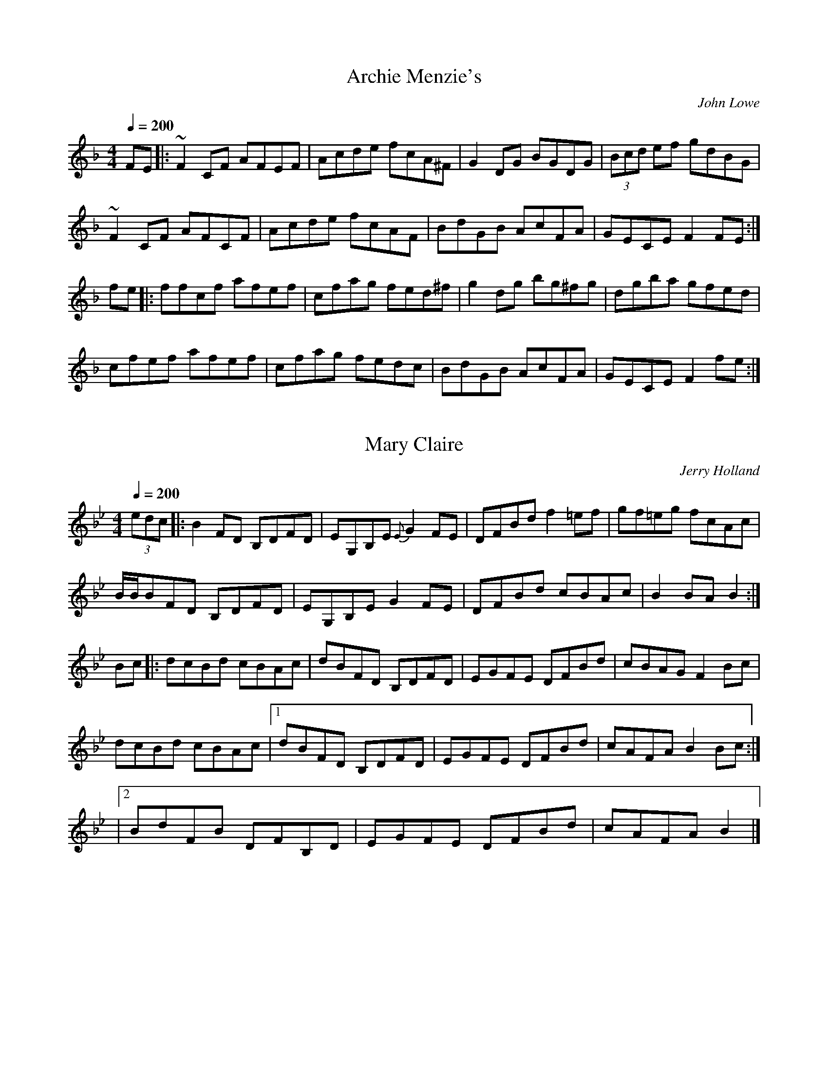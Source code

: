 X: 1
T:Archie Menzie's
R:Reel
C:John Lowe
M:4/4
L:1/8
Q:1/4=200
K:F
FE|:~F2CF AFEF|Acde fcA^F|G2DG BGDG|(3Bcd ef gdBG|
~F2CF AFCF|Acde fcAF|BdGB AcFA|GECE F2FE:|
fe|:ffcf afef|cfag fed^f|g2dg bg^fg|dgba gfed|
cfef afef|cfag fedc|BdGB AcFA|GECE F2fe:|

X: 2
T:Mary Claire
R:Reel
C:Jerry Holland
B:Jerry Holland's Collection of fiddle tunes
Z:added by Alf Warnock
M:4/4
L:1/8
Q:1/4=200
K:Bb
(3edc|:B2FD B,DFD|EG,B,E {E}G2FE|DFBd f2=ef|gf=eg fcAc|
B/2B/2BFD B,DFD|EG,B,E G2FE|DFBd cBAc|B2BA B2:|
Bc|:dcBd cBAc|dBFD B,DFD|EGFE DFBd|cBAG F2Bc|
dcBd cBAc|[1 dBFD B,DFD|EGFE DFBd|cAFA B2Bc:|
|[2 BdFB DFB,D|EGFE DFBd|cAFA B2|]

X: 3
T:Soldiers' Joy
R:Reel
C:Kevin Briggs, via EF
S:Nottingham Music Database
M:4/4
L:1/8
Q:1/4=200
K:D
FG|"D"AFDF AFDF|A2d2 "G"d2cB|"D"AFDF AFDF|"E7"G2E2 "A7"E2FG|
"D"AFDF AFDF|A2d2 "G"d2g2|"D/a"fafd "A7"egec|"D"e2d2 d2:|
de|f2fd fagf|"A7"e2ec egfe|"D"f2fd fagf|"E7""G"edcB "A7""A"A2de|
"D""Bm"fdfd fagf|"Em"ecec "A7"egfe|"D"fafd "A7"egec|"D"e2d2 d2:|

X: 4
T:Mitton's Breakdown
R:Reel
C:Earl Mitton
N:Canadian Old Time reel
D:Lonely Bird - Aly Bain
M:4/4
L:1/8
Q:1/4=200
K:Bb
|:bBAB gBAB|bBAB fBAB|ABcd ecAc|BABg f3f|
bBAB gBAB|bBAB fBfB|ABcd ecAc|[1 BABc B3f:|[2 BABc B2A2|]
BBfB BgBB|aBBg BBfB|AAfA AgAA|aAAg AAfA|
BBfB BgBB|aBBg BBfB|ABcd ecAc|[1 BABc B2zA:|BABc B2zB|]

X: 5
T:Trip To Windsor
C: Dan R. Macdonald (1912-76)
R:reel
M:4/4
L:1/8
Q:1/4=200
K:A
|A2AB Ace=g|f2fe fefg|agfe fgaf|ecAc BAFE|
|A2AB Ace=g|f2fe fefg|agfe fgaf|[1 ecBc A3A:|[2 ecBc A2cd||
efec e/2f/2gae|faec BAcB|AFEC EFAE|FAEC B,A,CB,|
A,2CE FECE|A2cB Acea|fefg afed|[1 cABc A2cd:|[2 cABc A2c2|]


X: 6
T:La Bastringue
R:Reel
C:French Canadian, via PR
S:Nottingham Music Database
M:4/4
L:1/8
Q:1/4=200
K:D
de|:"D"f2ff f2gf|"A"e2c2 "D"d3d|"A"c2d2 efec|"D"d2e2 f2d2|
f2ff f2gf|"A"e2c2 "D"d3d|"G"g2 (3fgf e2d2|[1 "A"B2c2 "D"d2A2:|[2 "A"B2c2 "D"d2 (3ABc
|:d2fd adfd|"C"=c2ec gcec|"D"d2fd adfa|"G"bgec "A"dcBA|
"D"d2fd adfd|d2fd adfa|Adfa "G"bgec|[1 "D"df"A"ec "D"d2 (3ABc:|[2 df"A"ec "D"d4|]

X: 7
T:On The Road To Boston
R:Reel
C:via PR
S:Nottingham Music Database
M:2/4
L:1/8
Q:1/4=200
K:D
A|"D"f2 fe/f/|"G"gf ed|"A7"cd ef|"D"dA FA|
f2 fe/f/|"G"gf ed|"A7"cd ef|"D"d2 d:|
|:f/g/|a2 ag/a/|"G"ba gf|"A7"g2 gf/g/|"D"ag fe|
|"Bm"f2 fe/f/|"G(Em)"gf ed|"A7"cd ef|"D"d2 d:|

X: 8
T:Dashing White Sergeant
R:Reel
C:Trad, via EF
S:Nottingham Music Database
M:4/4
L:1/8
Q:1/4=200
K:D
FE|"D"D2D2 DEFG|A2A2 A2fe|"G"d2B2 "D"A2F2|"Em"B2E2 "A7"EGFE|
"D"D2D2 DEFG|A2A2 A2f2|"E7"e2d2 c2B2|"A7"A^GAB AGFE|
"D"D2D2 DEFG|A^GAB A2fe|"G"d2B2 "D"A2F2|"Em"B2E2 "A7"EGFE|
"D"DCDE DEFG|A^GAB A2f2|"E7"e2d2 c2B2|"A"A6E2|
A2AB c2cd|e2ec A4|"Bm"B2Bc d2de|f2fd B4|
"A"c2AA "E7/b"d2AA|"A"e2AA "D"f2AA|"E7"g2f2 e2d2|"A7"c2B2 A2G2|
"D"F2d2 dc2/2de|d2A2 A4|"Em"B2e2 edef|"A7"e2B2 B4|
"D"A2d2 dcde|"Bm"f2d2 dcde|"D"f4 "A7"a4|"D"d2cB AG|]

X: 9
T:Galopede
R:Reel
C:Eric Foxley
S:Nottingham Music Database
P:AAB
M:4/4
L:1/8
Q:1/4=200
K:G
dc|"G"B2Bc "D7"A2AB|"G"G2G2 G2AB|"C"cBcd edcB|"Am"c2A2 "D7"A2dc|
"G"B2Bc "D/f+"A2AB|"Em"G2G2 "Em7/d"G2AB|"Am/c"cBAG "D7"FGAF|"G"G2G2 G2:|
dc|B2gf "C"e2ed|"Am"dcBc "D7"A2dc|"G"B2gf "C"edcB|"Am"c2A2 "D7"A2dc|
"G"B2gf "C"e2ed|"Am"dcBc "D7"A2dc|"G"BdcB "D7"AcBA|"G"G2G2 "D7"G2Bc|
"G"d2dd d2g2|d2dd d2g2|d2d2 "C"edcB|"Am"c2A2 "D7"A2Bc|
"G"d2dd d2g2|"Em"d2dd d2g2|"Am"edcB "D7"dcBA|"G"G2G2 G2|]

X: 10
T:Gin I Were Where The Gadie Rins
R:Reel
C:via PR
S:Nottingham Music Database
M:4/4
L:1/8
Q:1/4=200
K:D
dB|"D"A2AB ABde|f2f2 f2ed|f2f2 f2ed|"G""Em"e2ef "A7"edBd|
"D"A2AB ABde|f2f2 f2ed|"G"a2A2 "A7"A2Bc|"G"d6:|
|:cB|"D"A2F2 F2A2|"A7"G2E2 E2G2|"D"F2D2 F2A2|"G"d2cd "A"edcB|
"D"A2F2 F2A2|"A7"G2E2 E2G2|"D"F2D2 "A7"F2A2|"D"d6:|

X: 11
T:La Russe
R:Reel
C:Kevin Briggs, via EF
S:Nottingham Music Database
M:4/4
L:1/8
Q:1/4=200
K:G
BA  | "G"G2BB B2dd|d2g2 g2fg|"C"a2g2 e2c2|"Am"e2de "D7"dcBA|
"G"G2BB B2dd|d2g2 g2fg|"C"e2d2 "D7"d2FG|"G"A2G2 G2:|
K:D
A2 | "D"A2d2 d2cB|A2a2 a2gf|"A7"g2f2 g2e2|
"D"fgag "A7"f2d2|"D"A2d2 d2cB|A2a2 a2gf|"A7"g2f2 g2e2|"D"d6:|

X: 12
T:Joys Of Quebec
R:Reel
C:French Canadian, via PR
S:Nottingham Music Database
M:4/4
L:1/8
Q:1/4=200
K:A
e2|"A"eccc c2e2|eccc c2e2|fAeA dAcA|"E"dBBB B2d2|
dBBB B2d2|dBBB B2d2|[1 e2e2 gfeg|"A"fedf "E"e2cd:|[2 e2ee "D"fefg|"A"a6cd
|:e2z2 "D"f2z2|"A"e3f e2AB|c2cc "D"d2dd|"A"c3d c2AB|
cBA2 G2A2|"E"B3c B2Bc|[1 d2e2 gfeg|"A"fedf "E"e2cd:|[2 d2e2 fefg|"A"afec A2|]

X: 13
T:Mairi's Wedding
R:Reel
C:Kay Graham, via EF
S:Nottingham Music Database
M:4/4
L:1/8
Q:1/4=200
K:D
dB|"D"A3A A2B2|d2e2 f4|"G"e2d2 B2d2|"A7"f2e2 f4|
"D"A3A A2B2|d2e2 f4|"G"e2d2 B2G2|"A7"A6:|
fg|"D"a3a a2b2|"Bm"a2g2 f4|"E7"e2d2 B2d2|"A"f2e2 f4|
"F#m"a3a a2b2|"Bm"a2g2 f4|"Em"e2d2 B2G2|"A7"A6:|

X: 14
T:Maple Sugar
R:Reel
C:Ward Allen
S:Nancy Roach book
Z:entered by alf.warnock@rogers.com
M:2/4
L:1/8
K:A
Acd|:"A"e2e>f|edcB|c2c>d|cAdc|
"E7"cBBc|d2c>B|"A"dccB|cAcd|
e2e>f|edcB|c2c>d|cAdc|
"E7"cBBc|d2c>B|"A"A2 A>B|[1 "$"A2CD|E2E>F|
ECEA|c2c>B|AEFE|"E7"B2B>c|
BGFG|"A"A2GF|ECCF|E2E>F|
ECEA|c2cB|AEFE|"E7"B2B>c|
BGFG|"A"A2A>B|A2ce:|[2 A2 G>A|
K:E
"E"B2B>c|BGBe|g2g>f|eBcB|
"B7"f2f>g|fdcd|"E"e2dc|BGAc|
B2B>c|BGBe|g2g>f|eBcB|
"B7"f2f>g|fdcd|"E"e2e>f|"DC al $"eAcd:|



X: 15
T:Brenda Stubbert
R:reel
C:Jerry Holland
N: BSFC VIII-9
N: (get Jerry Holland's permission)
N: Well known in New England.
N: This fine tune is already being mistakenly called "traditional"
N: by people who don't realize that it's only a few years old.
D:on Altan The Red Crow; Natalie McMaster tape?
O:Cape Breton
Z: John Chambers <jc@eddie.mit.edu>
M:4/4
L:1/8
Q:1/4=200
K:Am
|: "Am"A/A/ABA GAAB  | A/A/ABd edd[eB] | "G"G/G/GBA BGGB | ~c2BA BGGB |
| "Am"A/A/ABA GAAB  | A/A/ABd edda    | "G"gedB GABd  |"Em"~e2dB "Am"eAA2 :|
| "Am"A/A/Aa2 A/A/Ag2 | Aage age[gd]  | "G"G/G/GBA BGGB | ~c2BA BGGB |
| "Am"A/A/Aa2 A/A/Ag2 | Aage agea     | "G"gedB GABd  | "Em"~e2dB "Am"eAA2 |
| "Am"A/A/Aa2 A/A/Ag2 | Aage age[gd]  | "G"G/G/GBA BGGB | ~c2BA BGGB |
| "Am"A/A/ABA GAAB  | A/A/ABd edda    | "G"gedB GABd  | "Em"~e2dB "Am"eAA2 |

X: 16
T:Sandy MacIntyre's Trip to Boston
R:Reel
C:John Campbell
O:Cape Breton
M:4/4
L:1/8
Q:1/4=200
K:A
|:F|E2CE A,ECE|Acef ecce|f2af ecAc|dBcA BFFA|
E2CE A,ECE|Acef ecce|F2af ecBc|dfec A2A:|
|:f|eAc2 ecBc|ABce f2fa|eAc2 ecBc|
dfec B2Bf|eAc2 ecBc|ABce f2fg|agfe fgaf|ecBc A2A:|

X: 17
T:Aiken Drum
R:reel
M:4/4
L:1/4
Q:1/4=200
K:D
d/2e/2|"D"ff g/2f/2e/2d/2|"G"B2 d>B|"D"A>B dA|"E7"fe "A7"ed/2e/2|
"D"ff g/2f/2e/2d/2|"G"B2 d>B|"A7"AA Bc|"D"d3:|
|:d/2e/2|ff fe/2d/2|"G"gg b>g|"D"fa fd|"Em"fe "A7"ed/2e/2|
"D"ff g/2f/2e/2d/2|"G"B2 d>B|"A7"AA Bc|"D"d3:|

X: 18
T:Big John McNeil
R:reel
C:Trad
M:2/4
L:1/16
Q:1/4=200
K:A
A2|:A,2CE FECE|AECE FECE|A,2CE FECE|
FAGF EDCB,|A,2CE FECE|AECE FECE|A,CB,D CEDF|
EGBd cA:|
:cd|eAfA eAcd|eAfA e2 (3agf|eAfA eAce|
daca B2cd|eAfA eAcd|eAfA e2fg|agfe fece|
defg a2:|
"final"
|:A2|A,2A,2 C2A,2|C2A,2 C2A,2|A,2A,2 C2A,2|
DFED CB,A,G,|A,2A,2 C2A,2|C2A,2 C2A,2|A,2G,B, A,CB,D|
E2G2 A2::AB|c2d2 c2AB|c2d2 c2e2|c2d2 c2A2|
B2A2 G2AB|c2d2 c2AB|c2d2 c2de|fedc dcAc|
Bcdd c2:|

X: 19
T:De'il Amang the Tailors
R:Reel
C:FTB, via EF
S:Nottingham Music Database
M:4/4
L:1/8
Q:1/4=200
K:A
eg|"A"a2eg a2eg|a2ea "(F#7)"fedc|"Bm"dfBf dfBf|dfba "E7"gefg|
"A"a2eg a2eg|a2ea fedc|"D"defd "A"ecBA|"E7"E2G2 "A"A2:|
ed|ceAe ceAe|ceag fedc|"Bm"dfBf dfBf|dfba "E7"gfed|
"A"ceAe ceAe|ceag fedc|"D"defd "A"ecBA|"E7"E2G2 "A"A2:|

X: 20
T:The Cape Breton Visit to Shetland
R:reel
C:W.Hunter 1982
Z: 1997 by John Chambers <jc@eddie.mit.edu> http://eddie.mit.edu/~jc/music/abc/
M:C|
L:1/8
Q:1/4=200
K:A
AF \
| "A"EC ~C2 C2B,C | A,B,CE FECE | "D"FB~B2 "Bm"BcBA | "E7"Bffe f2fg |
| "A"ac ~c2 eA ~A2 | cBAF "F#m"EC ~C2 | "D"FGAF "A"Eaaf | "E7"ecBc "A"A2 :|
|: fg \
| "A"ae ~e2 efed | ce ~e2 fece | "Bm"bf ~f2 fgfe | defd "E7"B2"=>Coda"fg |
| "A"ae ~e2 efed | ce ~e2 fece |[1 "D"fdge "Bm"afed | "E7"cdBc "A"A2 :|[2 "D"fdec "Bm"dBcA | "E7"Bagf "d.C."eAGF :|
|| "Coda"ed \
| "A"cdBc "F#m"ABGA | "D"FGEF "Bm"DECD | B,CDE F^ABc | "E7"defg "A"a4 |]

X: 21
T:Spey in Spate
C:James Scott Skinner (1843-1927)
R:Reel
M:4/4
L:1/8
Q:1/4=200
K:D
A,2|D/2D/2DFD A,DFA|dcBA ^GAFD|E/2E/2E=GE B,EGE|gecA ^GA=GE|
D/2D/2DFD A,DFA|dDcD BDef|g/2f/2efd ecdB|AFGE D2:|
A,2|d/2d/2dfd AdFA|DFAd fagf|e/2e/2ege BAGF|EFGB egfe|
d/2d/2dfd AFFA|dDcD BDef|g/2f/2efd ecdB|AFGE D2:|

X: 22
T:Miss Wedderburn
R:Reel
O:Scotland
M:4/4
L:1/8
Q:1/4=200
K:A
F|:E2EF EFAc|BABc BAFA|E2EF EFAc|BABc A/A/A A:|
c|d2fd c2ec|BABc BAFc|d2fd c2ec|BABc A/A/A Ac|
dfdf cece|BABc BAFf|efge a2gf|ecBc A/A/A A|]

X: 23
T:Clog Double
R:reel
S:Jean Carignan; Hommage a Joseph Allard, Philo
M:C|
L:1/8
Q:1/4=200
K:Bb
|:B2dB fBdB|gBaB bBAB|FBAB GcBc|AecA BAGA|
B2dB fBdB|gBaB bBAB|FBAB GcBc|AecA BFGA:|
|:B2dB fBdB|bagf =egfd|B2dB fBdB|AecA FAcA|
B2dB fBdB|bagf =egfd|B2dB fBdB|AecA BFGA:|

X: 24
T:King's Reel
R:Reel
M:4/4
L:1/8
Q:1/4=200
K:G
B,|A,<A,EA, FA,EA,|A,<A,ED CA,A,B,|A,<A,EA, FA,EF|G2EC B,G,G,B,:|
e|c/2B/2AeA aAeA|c/2B/2AeA cAAe|c/2B/2AeA aAef|g2dc BGGe|
c/2B/2AeA aAeA|c/2B/2Aed cAAB|c2ec B2dB|Bgdg BGG2|]

X: 25
T:Music For A Found Harmonium
R:reel
C:Simon Jeffes
S:Penguin Cafe Orchestra: "Broadcasting from Home" (EG Records 1984)
Z:This is the whole thing as played on the album.
M:4/4
L:1/8
Q:1/4=200
K:D % transposed from C
"[A]"D|:FDGD FDDD|FDGD FDCD|FDGD FDDD|EDCD FDD:|
|:"[B]"D|EDCD EDCD|FDCD FDCD|GDED CDGD|FDDD D2D:|
|:"[A]"D|FDGD FDDD|FDGD FDCD|FDGD FDDD|EDCD FDD:|
|:"[B]"D|EDCD EDCD|FDCD FDCD|GDED CDGD|FDDD D2D:|
K:C
|:"[C]"F|cFEF GF2F|cFEF E3F|cFEF GF2F|cFEF E3:|
K:F
F|"[D]"BFDF GF2F|BFDF GF2F|BFEF GE2F|BFEF GE2|
K:D
G|"[E]"cGEG CG2G|cGEG CG2G|cGEG CG2G|cGEG CG2|
|:"[A]"D|FDGD FDDD|FDGD FDCD|FDGD FDDD|EDCD FDD:|
|:D"[B']"|EDCD EDCD|FD=CD FDCD|GDB,D GDCD|FDDD D2D:|
K:C
|:F|"[C]"cFEF GF2F|cFEF E3F|cFEF GF2F|cFEF E3:|
K:F
F|"[D]"BFDF GF2F|BFDF GF2F|BFEF GE2F|BFEF GE2|
K:D
G|"[E]"cGEG CG2G|cGEG CG2G|cGEG CG2G|cGEG CG2|
|:D|"[A]"FDGD FDDD|FDGD FDCD|FDGD FDDD|EDCD FDD:|
|:D|"[B]"EDCD EDCD|FDCD FDCD|GDED CDGD|FDDD D2D:|
|:D|"[A]"FDGD FDDD|FDGD FDCD|FDGD FDDD|EDCD FDD:|
|:D|"[B]"EDCD EDCD|FDCD FDCD|GDED CDGD|FDDD D2D:|
|:D|"[B]"EDCD EDCD|FDCD FDCD|GDED CDGD|FDDD D2D:|

X: 26
T:Mouth of the Tobique
S:Don Messer Anthology + 3rd part
M:4/4
L:1/8
Q:1/4=200
K:G
(3DEF|GFGA Bded|BdBG DGBG|AGFE DFAc|BdBG D2 (3DEF|
GFGA  Bded|BdBG DGBG|AGFE DFAc|BGGF G2:|
|:Bd|gfga gfeg|fdAd fagf|eGFE DFAc|BGBc d2ef|
gfga gfef|fdAd fagf|eGFE DFAc|BGGF G2:|
|:DEF|GGBG GcGG|BGGc GGBG|FGAB cAFD|GABc dDEF|
GGBG GcGG|BGGc GGBG|FGAB cAFD|GBAF G2:|

X: 27
T:Old French
T:Rambler's Hornpipe
R:Reel
C:via PR
S:Nottingham Music Database
M:4/4
L:1/8
Q:1/4=200
K:D
(3ABc|"D"d2cd BdAF|DFAd f2ed|"A"cdef gece|"D"defd "A"A2 (3ABc|
"D"d2cd BdAF|DFAd f2ed|"A"cdef "A7"gece|"D"d2f2 d2:|
|:cd|"A"efed c2A2|AEAc e2dc|"G"BGBd gfed|"A"cAce a2cd|
efed c2A2|AEAc e2dc|"G"BGBd gfed|"A"c2A2 A2:|

X: 28
T:Flowers of Edinburgh
R:Reel
C:Trad
S:Aly Bain Book
M:C
L:1/8
Q:1/4=200
K:G
|:GE|D2DE G2GA|BGBd cBAG|FGFE DEFG|AFdF E2GE|
D2DE G2GA|BGBd efge|dcBA GFGA|B2G2 G2:|
d2|:g2g2 gbag|f2f2 fagf|edef gfed|B2e2 e2ge|
dBGB d3d|[1 edef g2fe|dcBA GFGA|B2G2 G2d2:|
|[2 edef agfe|dcBA GFGA|B2G2 G2|]

X: 29
T:Spootiskerry
R:reel
C:Ian Burns (Shetland)
Z:Set Spootiskery / Willafiord / Sleep Sound Morning
M:4/4
L:1/8
Q:1/4=200
K:G
DE|:"G"G2DE GDEG|DEGA "D7"B2AB|"G"G2DE "Em"GABd|"Am"eged "D7"B2AB|
"G"G2DE GDEG|DEGA B2AB|"C"g2ed "D7"edBA|"G"B2G2 G2:||
ef|g2ed "Em"edB2|"C"BABG "D7"E2DE|"G"GABd "Em"eged|"Am"B2A2 "D7"A2ef|
"G"g2ed "Em"edB2|"C"BABG "D7"E2DE|"G"GABd "D7"eged|"G"B2G2 G2ef|
g2ed "Em"edB2|"C"BABG "D7"E2DE|"G"GABd "Em"eged|"Am"B2A2 "D7"A2DE|
"G"G2DE GDEG|DEGA B2AB|"C"g2ed "D7"edBA|"G"B2G2 G2|]

X: 30
T:Willafjord
R:reel
O:trad Shetland
Z:John Chambers <jc@eddie.mit.edu>
M:4/4
L:1/8
Q:1/4=200
K:D
|: B2 | "D"A2FA -ADFA | "G"B2GB -BDGB | "D"A2FA -ADFA | "Em"EFGA "A7"GFED |
"D"A2FA -ADFA | "G"B2GB -BDGB | "A7"ABcd efge | "D"f2d2 d2 :|
|: e2 | f2df -fAdf | "Em"geaf "A7"gfeg | "D"f2df -fAdf | "A7"e2ce -eAce |
"D"f2df -fAdf | "Em"geaf "A7"gfec | ABcd efge | "D"f2d2 d2 :|

X: 31
T:Sleep soond ida moarnin'
T:Sleep sound in the morning
R:Reel
O:Shetland
Z:3rd part played in Ottawa
Z:Added by Alf Warnock
M:4/4
L:1/8
Q:1/4=200
K:ADor
|:ea2^g a2ef|gedB GABG|ea2^g a2ef|gedB A2:|
|:AB|cAeA cAeA|BcdB G2AB|cAeA cAeA|BAGB A2AB|
cAeA cAeA|BcdB G2GB|ABcd efga|gedB A2||
AB|c2e2 c2e2|d2=f2 d2f2||ea2^g a2ef|gedB A2:|

X: 32
T:My Love is but a Lassie Yet
R:Reel
C:Nan F-W, via EF
S:Nottingham Music Database
M:4/4
L:1/8
Q:1/4=200
K:D
P:A
dc|"D"d2D2 F2A2|d2D2 "G"D2dc|"D"d2D2 F2A2|"E7"e2E2 "A7"E2dc|
"D"d2D2 F2A2|"G"B2g2 f2e2|"Em"dcBA "A7"B2c2|"D"d2D2 D2:|
P:B
fg|a3f "A7"g3e|"D"f2d2 "A7"d2fg|"D"a3f "G"g2a2|"Em"b2e2 "A7"e2fg|
"D"a3f "A/c+"g3e|"Bm"f2d2 "A7"e2c2|"Em/g"dcBA "A7"B2c2|"D"d2D2 D2:|
P:BAlt
fg|agfa "A7"gfeg|"D"f2d2 d2fg|agfa "G"gfga|"Em"bagf "A7"e2fg|
"D"agfa "A/c+"gfeg|"Bm"fedf "A7"e2c2|"Em/g"dcBA "A7"Bcde|"D"f2d2 d2|]

X: 33
T:Rakes O' Mallow
T:Rigs O' Mallow
R:Reel
C:Kevin Briggs, via EF
S:Nottingham Music Database
M:4/4
L:1/8
Q:1/4=200
K:G
cB|"G"G2B2 G2B2|G2B2 cBAG|"D7"F2A2 F2A2|F2A2 dcBA|
"G"G2B2 G2B2|G2B2 "Em"d3B|"Am"cBAG "D7"FGAc|"G"B2G2 G2:|
d2|g2fe d2c2|B2c2 "D7"d4|"G"g2fe d2c2|B2d2 "D7"A4|
"G""Em"g2fe d2c2|"G"B2c2 "Em"d3B|"Am"cBAG "D7"FGAc|"G"B2G2 G2:|

X: 34
T:White Cockade
R:Reel
C:Kevin Briggs, via EF
S:Nottingham Music Database
M:4/4
L:1/8
Q:1/4=200
K:G
GA|"G"B2B2 B2AG|B2B2 B2g2|d2B2 B2AG|"Am"B2A2 "D7"A2GA|
"G"B2B2 "D7"cBAG|"G"B2d2 "Em"g2ga|"G"bagf "D"agfe|"Em"d2B2 "D7"B2:|
Bc|"G"d2B2 g2Bc|d2d2 d2Bc|d2B2 g2fg|"A7"a2A2 "D7"A2GA|
"G"B2B2 "D7"cBAG|"G"B2d2 "Em"g2ga|"G"bagf "D"agfe|"Em"d2B2 "D7"B2:|

X: 35
T:Blackberry Blossom
R:reel
S:Robin Williams Fiddle book
Z:Added by Alf Warnock
M:4/4
L:1/8
Q:1/4=200
K:G
|:g2bg f2af|egfe dBAG|EFGF E2GA|BdBG A4|
(3gfg bg f2af|efge dBAB|E2GF EFGA|BGAF G4:|
|:B2eB dBed|B2eB dBAF|B2eB d2ef|gbag edBA|
B2eB dBed|B2eB dBAF|[1 GABA A2GA|BGAF GFED:||[2 GABd efge|dBAB G4|]

X: 36
T:Billy In The Lowground
R:Reel
C:via PR
S:Nottingham Music Database
M:4/4
L:1/8
Q:1/4=200
K:C
| "C"G,A,CD EGAB|cBcd cAGB|"Am"ABAG EGAB|(3cBA GE DCCA,|
"C"G,A,CD EGAB|cBcd cAGB|"Am"ABAG EGAB|(3cBA GE "G7 C"D2C2:|
|:eg2e g2eg|aged cAG2|"Am"ea2g a2eg|agab age2|
"C"eg2e g2eg|aged cAG2|"Am"ABAG EGAB|(3cBA GE "G7"D2"C"C2:|

X: 37
T:Bill Cheetham
R:Reel
C:via PR
S:Nottingham Music Database
M:4/4
L:1/8
Q:1/4=200
K:A
|:"A"E2c2 c2AB|cBAc BAFE|"D"DFAc d2Bc|dcde "E7"dcBA|
"A"EFAB c2AB|cBAc BAFA|"D"dcde fgaf|"E7"ecBc "A"A4:|
|:ecea "D"fdfa|"E"gabg "A"a2cd|ecea "D"fdfa|"A"ecBA "E7"B2cd|
"A"ecea "D"fdfa|"E"gabg "A"a2fg|agae "D"faed|"E"cAB2 "A"A4:|

X: 38
T:Fourposter Bed
C:Traditional
N:In 3rd and 4th measure of 2nd part, note after each PIZZ is a tap on
N:the top of the fiddle.
M:2/4
L:1/16
Q:1/4=200
K:D
de|:f2f2 e2fg|agfe dcde|f2gf e2d2|a4 A4:|
|:e2ee e2ef|edcB A2A2|.a2.e2 .a2.e2|.a2.e2 .a2.e2|
e2ee e2ef|edcB A2^g2|a2 (3gag f2e2|d4 d4:|

X: 39
T:Nail That Catfish to the Tree
R:reel
S:Greg Dahms
Z:Alf.warnock@rogers.com
M:2/4
L:1/16
K:G
D2|: G2B2 A2B2| c2c2 B2B2| ABAG FED2| ABAG FED2|
G2B2 A2B2| c2c2 B2B2| ABAG DEF2| G4 G2D2:|
:C2C2 E2G2| c2c2 B2B2| ABAG FED2| ABAG FEDB,|
C2C2 E2G2| c2c2 B2B2| ABAG DEF2| G4 G4:|

X: 40
T:Compliments to Sean Maguire
R:reel
C:Brendan Mulvihill
S:Jerry Holland Book
Z:Alf.warnock@rogers.com
M:C|
L:1/8
K:Bb
(3FE_D|:DB,~B,2 FB,DF|EDEF EFG_A|AF~F2 cFAc|BABc BGFE|
DB,~B,2 A,B,_A,B,|G,EED EFG_A|AF~F2 cFAc|[1 BABc B2 (3FE_D:|[2 BABc B2gf
|:dBFB DFBc|dBAc BAGF|GeFd EcDB|AF~F2 cFAc|
B/B/BfB bBfB|gBfB AF~F2|[1 G/G/GeG F/F/FdF|EcAc B2gf:|[2 E/E/EcE dEcE|AG (3FGA B2z2|

X: 41
T: Betty Patton
M:4/4
R:reel
L:1/8
Z:added by Alf Warnock - alf0@rogers.com - www.alfwarnock.info/alfs
K:G
| "G"G2GG G2A2|B2BB B2d2|e2d2 B2G2|"D7"B2A2 A4|
"G"G2GG G2A2|B2BB B2d2|"C"e2d2 "D7"c2F2|"G"A2G2 G2d2:|
|:"G"g4 d3d|e2d2 B2d2|e2d2 B2G2|"D7"B2A2 A2d2|
"G"G2GG G2A2|B2BB B2d2|"C"e2d2 "D7"c2F2|"G"A2G2 G4:|

X: 42
T: Frank's Reel
M:4/4
R:reel
L:1/8
Z:added by Alf Warnock - alf0@rogers.com - www.alfwarnock.info/alfs
C: John McCusker
K:A
|: "A"AcBA "D"F2AF|"A"EFAB cABc|"D"d3f "A"ecAe|"D"faec "E7"B/2c/2dcB|
|1 "A"AcBA "D"F2AF|"A"EFAB cABc|"D"d3f "A"ecAc|"E7"BAGB "A"A2E/2F/2G :|
|2 "A"AcBA "D"EFAF|"A"EFAB cABc|"D"dff/2f/2f "A"ecAc|"E7"BAGB "A"Aefg|
"A"aAAg "C#m7"AAfA|"F#m"effe "A"cABc|"D"d3f "A"ecAc|"Bm"Bcde "E7"fee/2f/2g|
"A"aAAg "C#m7"AAfA|"F#m"effe "A"cABc|"D"dff/2f/2f ecAc|"E7"BAGB "A"Aefg|
"A"aAAg "C#m7"AAfA|"F#m"ef2e "A"cABc|"D"d3f "A"eAce|"Bm"faec "E7"B/2c/2dcB|
"A"AcBA "D"F3A|"A"EFAB cABc|"D"d3f "A"ecAc|"E7"BAGB "A"A4|

X: 43
T:Mutt's Favorite reel
R:reel
C:Jerry Holland
M:C|
L:1/8
K:G
|:EAAc B2Ac|BAAg feea|EAAc B2Ac|BGGA BcdD|
EAAc B2 Ac|BAAg feef|gfgde2dg|BGBc dBGB:|
|:EA A/A/A fA A/A/A|gA A/A/A aA A/A/A|EAfA gAaA|fgdg BGGD:|


X: 44
T: Mrs. Norman McKeigan
C: Dan R. Macdonald (1912-76)
M:4/4
R:reel
L:1/8
Z:added by Alf Warnock - alf0@rogers.com - www.alfwarnock.info/alfs
K:D
A,|"D"D2DG FAAB|defd "G"g2fe|"D"dcBA "G"BcdA|"D"BdAF "A"AFEF|
"D"D2DE FAAB|defd "G"g2fe|"D"dcBA "G"BcdA|"A"BdAF "D"DD2f||
"D"abaf defd|fada f2ef|abaf defd|fadf "A"e2ef|
"D"abaf defd|fadf "G"g2fe|"D"dcBA BcdA|"A7"BdAF "D"D4||


X: 45
T: Pointe au Pique
M:2/4
R:reel
L:1/16
Z:added by Alf Warnock - alf0@rogers.com - www.alfwarnock.info/alfs
K:G
|:dBd|"G"ABGA FGEF|DDD2 zdBd|ABGA FGEG|"D"FFF2 zdBd|
ABGA FGEG|FFF2 zd^cd|ed^cd edBG|"G"DDD2 zdBd|
ABGA FGEF|DDD2 zdBd|ABGA F2=F2|"C"E6EF|
EDEF "C#dim"GFGA|"G"BABd "Em"e4| "Am"d2c2 zAEF|"G"G4 z:|
|:D2|"Em"EDEF GFGA|Be2e efe2|Be2e efe2|Be2e3E2|
"D"D2DE FDFA|d^cde dAFA|d2de dAFA|ddd4GF|
"Em"EDEF GFGA|Be2e efee|Be2e efee|Be2e "D"e2f2|
"C"g3a gdBc|"G"d^cde dBGA|"Am"BdBG "D"A^cAF|"G"G4 G2:|



X: 46
T:Pretty Pegg
M:4/4
R:reel
L:1/8
Z:added by Alf Warnock - alf0@rogers.com - www.alfwarnock.info/alfs
K:D
A|:"D"d/2d/2d fd AFDF|d/2d/2d fd "G"e/2f/2g "A7"fe|"D"d/2d/2d fd AFDF|"G"GE"D"FD "A7"CEEA:|
"D"F/2E/2D AD BDAD|G/2F/2E F/2E/2D "A7"CEE3/2G/2|"D"F/2E/2D AD BDAD|"A7"G/2F/2E F/2E/2D "D"A,DDA|
F/2E/2D dD cDBD|AD F/2E/2D "A7"CEEG|"D"FAdf "A"ec"G"dB|"A7"AFGE "D"D3|]

X: 47
T: Reel du Pendu
M:4/4
R:reel
L:1/8
Z:added by Alf Warnock - alf0@rogers.com - www.alfwarnock.info/alfs
K:G
|:"G"DEGA B2B2|BcBA B2B2|DEGA B2B2|"D7"ABAF "G"G2G2:|
|:"D7"A/2A/2AA2 A/2A/2AA2|A/2A/2AB2 c2B2|A/2A/2AB2 c2B2|A2F2 "G"G4:|
|:"G"DB,CD "C"ECDE|"G"DCB,G, "D7"A,2A,2|"G"DB,CD "C"ECDE|"D7"DCB,A, "G"G,2G,2:|
|:z4 B2B2|BcBA Bz3|z4 B2B2|ABAF G z3:|


X: 48
T: White Fish up the rapids
M:4/4
R:reel
L:1/8
Z:added by alf0@rogers.com - www.alfwarnock.info/alfs
K:Bb
|:"Bb"B2FB dBFD|"Eb"E2GB eBGE|"Bb"FGFE DFBd|"F7"cBAG FGAF|
"Bb"B2FB dBFD|"Eb"E2GB eBGE|"Bb"FGFE "Gm"DFBd|"F7"cBAc "Bb"B2F2:|
|:"Bb"Bcde fBAB|"Gm"gB"F7"aB "Bb"bBAB|"Gm"bBgB "Bb"fBAB|"Cm"cecA "F7"BAGA|
"Bb"Bcde fBAB|"Gm"gB"F7"aB "Bb"bBAB|"Cm"FGFE "F7"DFBd|cBAc "Bb"B2F2:|

X:49
T: Reel de Rimouski
M:2/4
R:reel
L:1/16
Z:added by Alf warnock alf0@rogers.com - www.alfwarnock.info/alfs
Z:repertoire de Jos Bouchard, notation de Marcel Ducharme.
K:G
|:DEF|"G"G2Bd gdBG|"D7"ABcA FDEF|"G"GFGB dBGB|"D7"Agfe dcBA|
"G"G2Bd gdBG|"D7"ABcA FDEF|"G"GFGB dBGB|"D7"ABAF "G"G:|
K:C
|"C"e2ef edce|g2ga gece|gece gecA|"G7"B2^A2 A4|
 |1 "G7"f2fg fefg|b2bb bg^fg|a2ab agfg|"G7"ag^fg "C"e2c2:|
 |2 "F"aa^ga b2a2|"C"gg^fg a2g2|"Dm"fedf "G7"a2B2|"C"c4z efg||
K:F
|"F"aaa2 "C"ggg2|"F"fff2 c2Ac|f2fg fefa|"Gm"g2d2 d4|
 "C7"bbb2 aaa2|ggg2 e2cd|e2ef edce|"F"dc=Bc A2F2|
"F"aaa2 "C"ggg2|"F"fff2 c2Ac|f2fg fefa|"Gm"g2d2 d3e|
"Gm"fefg fefg|"F"afcB Aceg|"Gm"b2bb "C7"bgeg|"F"fefg f4||

X: 50
T:Olive Branch
M:4/4
L:1/8
K:A
|A2 cA eAfA|eAfA ecBc|A2 cA eAfA|ecBc AFEF|
A2 cA eAfA|eAfA ecBc|ABAF Ecdf|ecBc A3z:|
|:A2 ce a2 af|efed cdBc|A2 ce a2 ag|fbba gbeg|
agae faec|dBcA BAFG|ABAF Ecdf|ecBc A3z:|

X: 51
T:Pointe au Pic
M:2/4
L:1/16
R:reel
K:G
dBd|"G"ABGA FGEF|DDD2 zdBd|"G"ABGA FGEG|"D"FFF2 zdBd|
ABGA FGEG|"D"FFF2 zd^cd|ed^cd edBG|"G"DDD2 zdBd|
"G"ABGA FGEF|DDD2 zdBd|"G"ABGA F2=F2|"C"E6D2|
"C"EDEF "C#dim"GFGA|"G"BABd"Em"e4|"D"d2c2 -cAEF|"G"G4z:|
D2|"Em"EDEF GFFA|Be2e efe2|Be2e efe2|Be2e e2(3GFE|
"D"D2DE FDFA|"D"d^cde dAFA|"D"d2de dAFA|ddd2 d2GF|
"Em"EDEF GFFA|Be2e efe2|Be2e efe2|Be2e "D"e2 f2|
"C"g3a gdBc|"G"d^cde "Em"dBGA|"A"BdBG "D"AcAF|"G"G4 G:|

